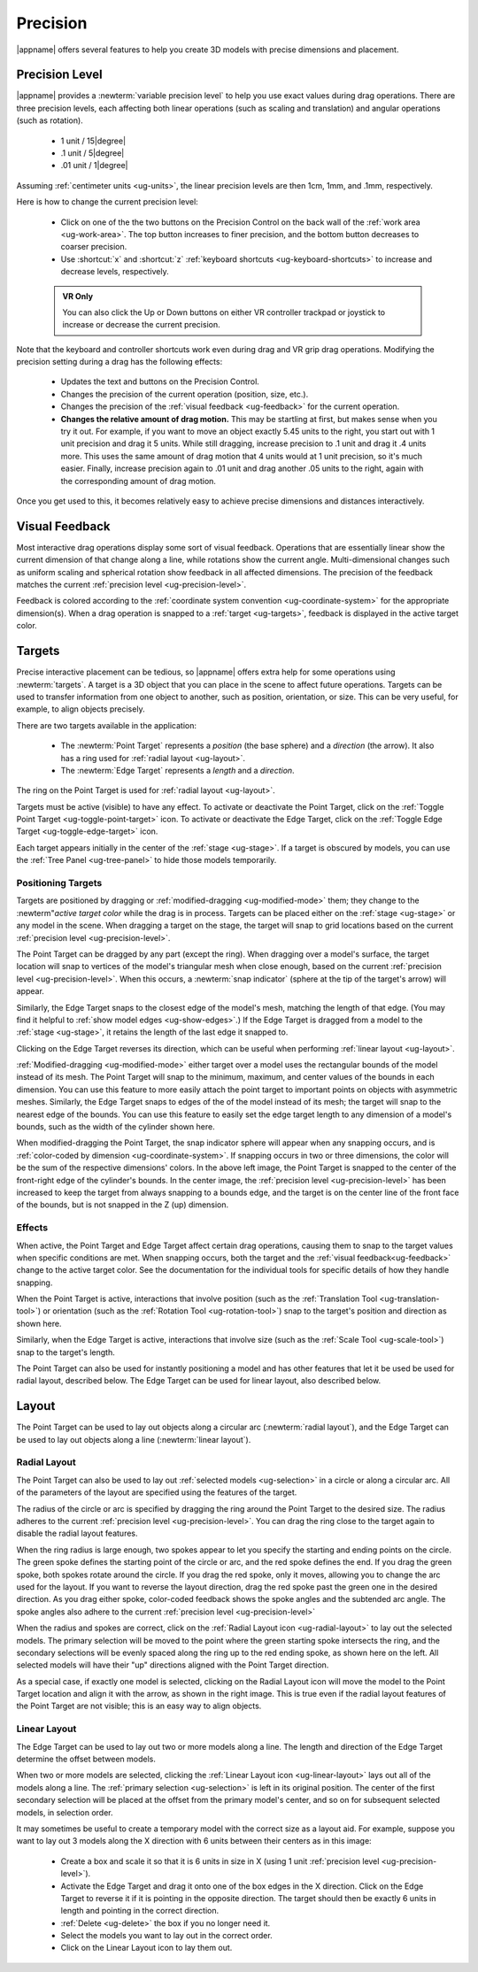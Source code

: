 .. _ug-precision:

Precision
---------

|appname| offers several features to help you create 3D models with precise
dimensions and placement.

.. _ug-precision-control:
.. _ug-precision-level:

Precision Level
...............

|appname| provides a :newterm:`variable precision level` to help you use exact
values during drag operations. There are three precision levels, each affecting
both linear operations (such as scaling and translation) and angular operations
(such as rotation).

  -   1 unit / 15\ |degree|
  -  .1 unit /  5\ |degree|
  - .01 unit /  1\ |degree|

Assuming :ref:`centimeter units <ug-units>`, the linear precision levels are
then 1cm, 1mm, and .1mm, respectively.

.. incimage:: /images/PrecisionControl.jpg 200px right

Here is how to change the current precision level:

  - Click on one of the the two buttons on the Precision Control on the back
    wall of the :ref:`work area <ug-work-area>`. The top button increases to
    finer precision, and the bottom button decreases to coarser precision.
  - Use :shortcut:`x` and :shortcut:`z` :ref:`keyboard shortcuts
    <ug-keyboard-shortcuts>` to increase and decrease levels, respectively.

  .. admonition:: VR Only

     You can also click the Up or Down buttons on either VR controller trackpad
     or joystick to increase or decrease the current precision.

Note that the keyboard and controller shortcuts work even during drag and VR
grip drag operations. Modifying the precision setting during a drag has the
following effects:

  - Updates the text and buttons on the Precision Control.
  - Changes the precision of the current operation (position, size, etc.).
  - Changes the precision of the :ref:`visual feedback <ug-feedback>` for the
    current operation.
  - :strong:`Changes the relative amount of drag motion.` This may be
    startling at first, but makes sense when you try it out. For example, if
    you want to move an object exactly 5.45 units to the right, you start out
    with 1 unit precision and drag it 5 units. While still dragging, increase
    precision to .1 unit and drag it .4 units more. This uses the same amount
    of drag motion that 4 units would at 1 unit precision, so it's much
    easier. Finally, increase precision again to .01 unit and drag another .05
    units to the right, again with the corresponding amount of drag motion.

Once you get used to this, it becomes relatively easy to achieve precise
dimensions and distances interactively.

.. _ug-feedback:

Visual Feedback
...............

.. incimage:: /images/AngularFeedback.jpg 200px right
.. incimage:: /images/LinearFeedback.jpg 200px right


Most interactive drag operations display some sort of visual feedback.
Operations that are essentially linear show the current dimension of that
change along a line, while rotations show the current angle. Multi-dimensional
changes such as uniform scaling and spherical rotation show feedback in all
affected dimensions. The precision of the feedback matches the current
:ref:`precision level <ug-precision-level>`.

Feedback is colored according to the :ref:`coordinate system convention
<ug-coordinate-system>` for the appropriate dimension(s). When a drag operation
is snapped to a :ref:`target <ug-targets>`, feedback is displayed in the active
target color.

.. _ug-targets:

Targets
.......

.. incimage:: /images/EdgeTarget.jpg   200px right
.. incimage:: /images/PointTarget.jpg  200px right

Precise interactive placement can be tedious, so |appname| offers extra help
for some operations using :newterm:`targets`. A target is a 3D object that you
can place in the scene to affect future operations. Targets can be used to
transfer information from one object to another, such as position, orientation,
or size. This can be very useful, for example, to align objects precisely.

There are two targets available in the application:

  - The :newterm:`Point Target` represents a :emphasis:`position` (the base
    sphere) and a :emphasis:`direction` (the arrow). It also has a ring used
    for :ref:`radial layout <ug-layout>`.
  - The :newterm:`Edge Target` represents a :emphasis:`length` and a
    :emphasis:`direction`.

The ring on the Point Target is used for :ref:`radial layout <ug-layout>`.

Targets must be active (visible) to have any effect. To activate or deactivate
the Point Target, click on the :ref:`Toggle Point Target
<ug-toggle-point-target>` icon.  To activate or deactivate the Edge Target,
click on the :ref:`Toggle Edge Target <ug-toggle-edge-target>` icon.

Each target appears initially in the center of the :ref:`stage <ug-stage>`. If
a target is obscured by models, you can use the :ref:`Tree Panel
<ug-tree-panel>` to hide those models temporarily.

Positioning Targets
,,,,,,,,,,,,,,,,,,,

Targets are positioned by dragging or :ref:`modified-dragging
<ug-modified-mode>` them; they change to the :newterm"`active target color`
while the drag is in process. Targets can be placed either on the :ref:`stage
<ug-stage>` or any model in the scene. When dragging a target on the stage, the
target will snap to grid locations based on the current :ref:`precision level
<ug-precision-level>`.

.. incimage:: /images/EdgeTargetSnapped.jpg  200px right
.. incimage:: /images/PointTargetSnapped.jpg 240px right

The Point Target can be dragged by any part (except the ring). When dragging
over a model's surface, the target location will snap to vertices of the
model's triangular mesh when close enough, based on the current :ref:`precision
level <ug-precision-level>`. When this occurs, a :newterm:`snap indicator`
(sphere at the tip of the target's arrow) will appear.

Similarly, the Edge Target snaps to the closest edge of the model's mesh,
matching the length of that edge. (You may find it helpful to :ref:`show model
edges <ug-show-edges>`.) If the Edge Target is dragged from a model to the
:ref:`stage <ug-stage>`, it retains the length of the last edge it snapped to.

Clicking on the Edge Target reverses its direction, which can be useful when
performing :ref:`linear layout <ug-layout>`.

.. incimage:: /images/EdgeTargetModSnapped.jpg   200px right
.. incimage:: /images/PointTargetModSnapped2.jpg 200px right
.. incimage:: /images/PointTargetModSnapped.jpg  240px right

:ref:`Modified-dragging <ug-modified-mode>` either target over a model uses the
rectangular bounds of the model instead of its mesh. The Point Target will snap
to the minimum, maximum, and center values of the bounds in each dimension. You
can use this feature to more easily attach the point target to important points
on objects with asymmetric meshes. Similarly, the Edge Target snaps to edges of
the of the model instead of its mesh; the target will snap to the nearest edge
of the bounds. You can use this feature to easily set the edge target length to
any dimension of a model's bounds, such as the width of the cylinder shown
here.

When modified-dragging the Point Target, the snap indicator sphere will appear
when any snapping occurs, and is :ref:`color-coded by dimension
<ug-coordinate-system>`. If snapping occurs in two or three dimensions, the
color will be the sum of the respective dimensions' colors. In the above left
image, the Point Target is snapped to the center of the front-right edge of the
cylinder's bounds. In the center image, the :ref:`precision level
<ug-precision-level>` has been increased to keep the target from always
snapping to a bounds edge, and the target is on the center line of the front
face of the bounds, but is not snapped in the Z (up) dimension.

Effects
,,,,,,,

When active, the Point Target and Edge Target affect certain drag operations,
causing them to snap to the target values when specific conditions are met.
When snapping occurs, both the target and the :ref:`visual
feedback<ug-feedback>` change to the active target color.  See the
documentation for the individual tools for specific details of how they handle
snapping.

.. incimage:: /images/SnappedToPointTarget.jpg 240px right

When the Point Target is active, interactions that involve position (such as
the :ref:`Translation Tool <ug-translation-tool>`) or orientation (such as the
:ref:`Rotation Tool <ug-rotation-tool>`) snap to the target's position and
direction as shown here.

Similarly, when the Edge Target is active, interactions that involve size (such
as the :ref:`Scale Tool <ug-scale-tool>`) snap to the target's length.

The Point Target can also be used for instantly positioning a model and has
other features that let it be used be used for radial layout, described
below. The Edge Target can be used for linear layout, also described below.

.. _ug-layout:

Layout
......

The Point Target can be used to lay out objects along a circular arc
(:newterm:`radial layout`), and the Edge Target can be used to lay out objects
along a line (:newterm:`linear layout`).

Radial Layout
,,,,,,,,,,,,,

The Point Target can also be used to lay out :ref:`selected models
<ug-selection>` in a circle or along a circular arc. All of the parameters of
the layout are specified using the features of the target.

.. incimage:: /images/RadialLayoutArc.jpg    300px right
.. incimage:: /images/RadialLayoutRadius.jpg 300px right

The radius of the circle or arc is specified by dragging the ring around the
Point Target to the desired size. The radius adheres to the current
:ref:`precision level <ug-precision-level>`. You can drag the ring close to the
target again to disable the radial layout features.

When the ring radius is large enough, two spokes appear to let you specify the
starting and ending points on the circle. The green spoke defines the starting
point of the circle or arc, and the red spoke defines the end. If you drag the
green spoke, both spokes rotate around the circle. If you drag the red spoke,
only it moves, allowing you to change the arc used for the layout. If you want
to reverse the layout direction, drag the red spoke past the green one in the
desired direction. As you drag either spoke, color-coded feedback shows the
spoke angles and the subtended arc angle.  The spoke angles also adhere to the
current :ref:`precision level <ug-precision-level>`

.. incimage:: /images/RadialLayoutSingle.jpg   300px right
.. incimage:: /images/RadialLayoutMultiple.jpg 300px right

When the radius and spokes are correct, click on the :ref:`Radial Layout icon
<ug-radial-layout>` to lay out the selected models. The primary selection will
be moved to the point where the green starting spoke intersects the ring, and
the secondary selections will be evenly spaced along the ring up to the red
ending spoke, as shown here on the left. All selected models will have their
"up" directions aligned with the Point Target direction.

As a special case, if exactly one model is selected, clicking on the Radial
Layout icon will move the model to the Point Target location and align it with
the arrow, as shown in the right image. This is true even if the radial layout
features of the Point Target are not visible; this is an easy way to align
objects.

Linear Layout
,,,,,,,,,,,,,

.. incimage:: /images/LinearLayout.jpg 300px right

The Edge Target can be used to lay out two or more models along a line. The
length and direction of the Edge Target determine the offset between
models.

When two or more models are selected, clicking the :ref:`Linear Layout icon
<ug-linear-layout>` lays out all of the models along a line. The :ref:`primary
selection <ug-selection>` is left in its original position. The center of the
first secondary selection will be placed at the offset from the primary model's
center, and so on for subsequent selected models, in selection order.

It may sometimes be useful to create a temporary model with the correct size as
a layout aid. For example, suppose you want to lay out 3 models along the X
direction with 6 units between their centers as in this image:

 - Create a box and scale it so that it is 6 units in size in X (using 1 unit
   :ref:`precision level <ug-precision-level>`).
 - Activate the Edge Target and drag it onto one of the box edges in the X
   direction. Click on the Edge Target to reverse it if it is pointing in the
   opposite direction. The target should then be exactly 6 units in length and
   pointing in the correct direction.
 - :ref:`Delete <ug-delete>` the box if you no longer need it.
 - Select the models you want to lay out in the correct order.
 - Click on the Linear Layout icon to lay them out.
